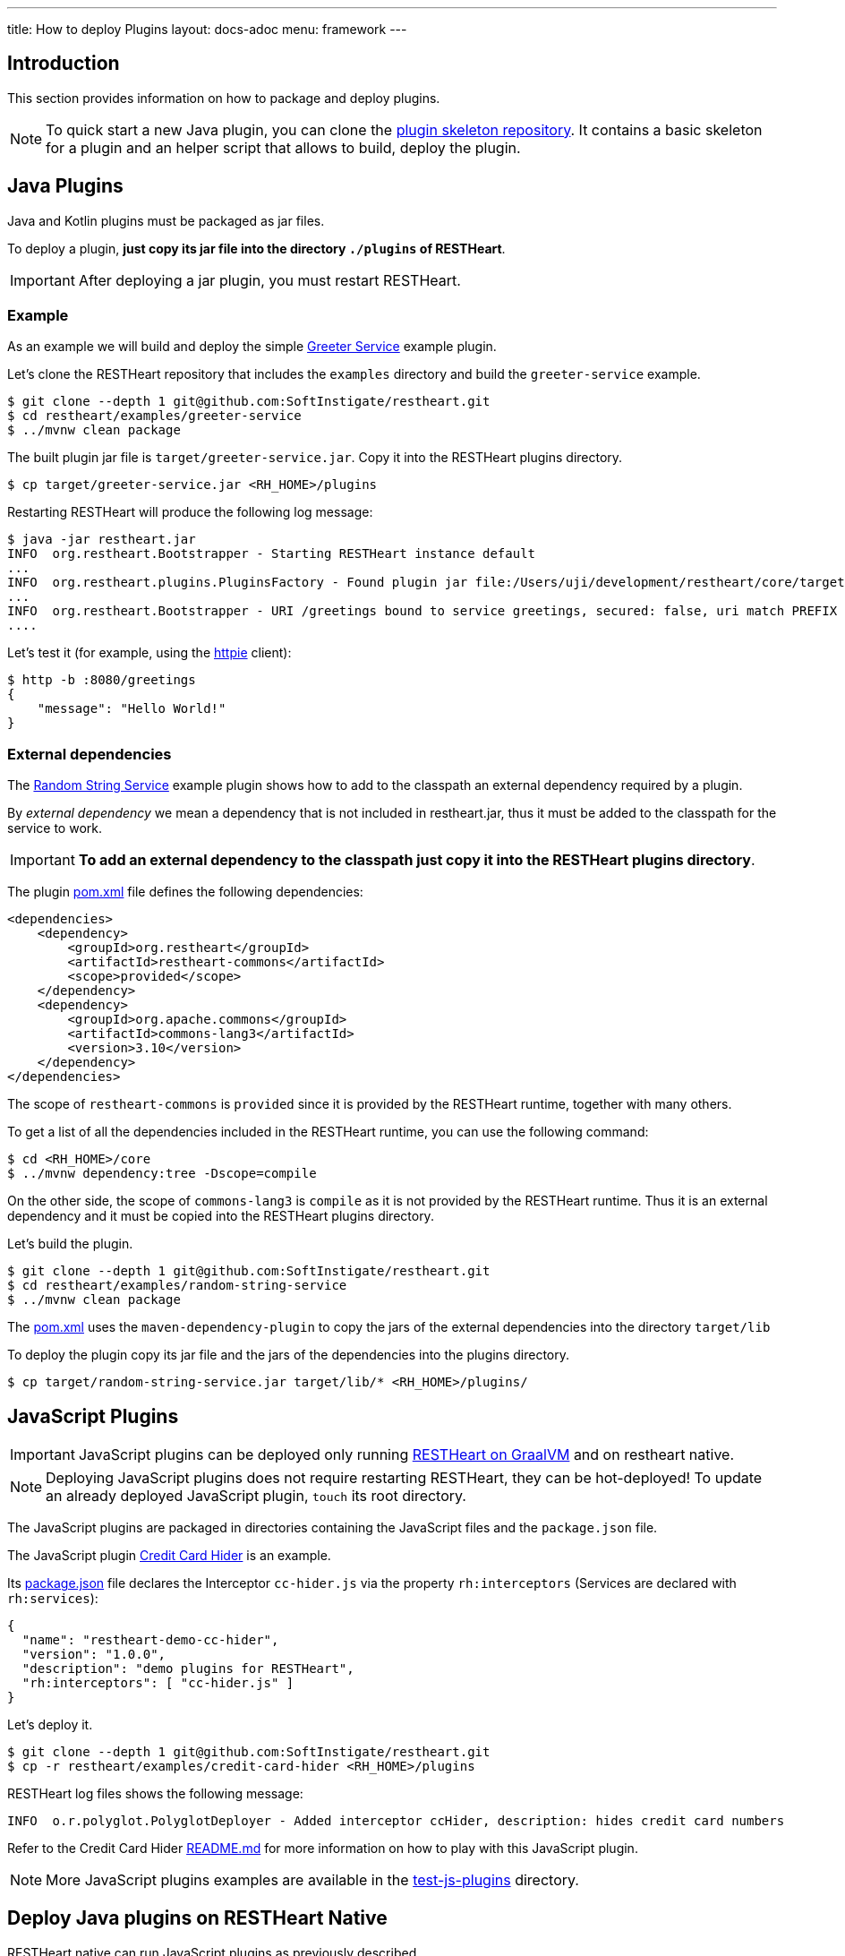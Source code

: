 ---
title: How to deploy Plugins
layout: docs-adoc
menu: framework
---

== Introduction

This section provides information on how to package and deploy plugins.

NOTE: To quick start a new Java plugin, you can clone the link:https://github.com/SoftInstigate/restheart-plugin-skeleton[plugin skeleton repository]. It contains a basic skeleton for a plugin and an helper script that allows to build, deploy the plugin.

== Java Plugins

Java and Kotlin plugins must be packaged as jar files.

To deploy a plugin, *just copy its jar file into the directory `./plugins` of RESTHeart*.

IMPORTANT: After deploying a jar plugin, you must restart RESTHeart.

=== Example

As an example we will build and deploy the simple link:https://github.com/SoftInstigate/restheart/tree/master/examples/greeter-service[Greeter Service] example plugin.

Let's clone the RESTHeart repository that includes the `examples` directory and build the `greeter-service` example.

[source,bash]
----
$ git clone --depth 1 git@github.com:SoftInstigate/restheart.git
$ cd restheart/examples/greeter-service
$ ../mvnw clean package
----

The built plugin jar file is `target/greeter-service.jar`. Copy it into the RESTHeart plugins directory.

[source,bash]
$ cp target/greeter-service.jar <RH_HOME>/plugins

Restarting RESTHeart will produce the following log message:

[source,bash]
----
$ java -jar restheart.jar
INFO  org.restheart.Bootstrapper - Starting RESTHeart instance default
...
INFO  org.restheart.plugins.PluginsFactory - Found plugin jar file:/Users/uji/development/restheart/core/target/plugins/greeter-service.jar
...
INFO  org.restheart.Bootstrapper - URI /greetings bound to service greetings, secured: false, uri match PREFIX
....
----

Let's test it (for example, using the link:https://httpie.io[httpie] client):

[source,bash]
----
$ http -b :8080/greetings
{
    "message": "Hello World!"
}
----

=== External dependencies

The link:https://github.com/SoftInstigate/restheart/tree/master/examples/random-string-service[Random String Service] example plugin shows how to add to the classpath an external dependency required by a plugin.

By _external dependency_ we mean a dependency that is not included in restheart.jar, thus it must be added to the classpath for the service to work.

IMPORTANT: *To add an external dependency to the classpath just copy it into the RESTHeart plugins directory*.

The plugin link:https://github.com/SoftInstigate/restheart/blob/master/examples/random-string-service/pom.xml[pom.xml] file defines the following dependencies:

[source,xml]
----
<dependencies>
    <dependency>
        <groupId>org.restheart</groupId>
        <artifactId>restheart-commons</artifactId>
        <scope>provided</scope>
    </dependency>
    <dependency>
        <groupId>org.apache.commons</groupId>
        <artifactId>commons-lang3</artifactId>
        <version>3.10</version>
    </dependency>
</dependencies>
----

The scope of `restheart-commons` is `provided` since it is provided by the RESTHeart runtime, together with many others.

To get a list of all the dependencies included in the RESTHeart runtime, you can use the following command:

[source,bash]
----
$ cd <RH_HOME>/core
$ ../mvnw dependency:tree -Dscope=compile
----

On the other side, the scope of `commons-lang3` is `compile` as it is not provided by the RESTHeart runtime. Thus it is an external dependency and it must be copied into the RESTHeart plugins directory.

Let's build the plugin.

[source,bash]
----
$ git clone --depth 1 git@github.com:SoftInstigate/restheart.git
$ cd restheart/examples/random-string-service
$ ../mvnw clean package
----

The link:https://github.com/SoftInstigate/restheart/blob/master/examples/random-string-service/pom.xml[pom.xml] uses the `maven-dependency-plugin` to copy the jars of the external dependencies into the directory `target/lib`

To deploy the plugin copy its jar file and the jars of the dependencies into the plugins directory.

[source,bash]
$ cp target/random-string-service.jar target/lib/* <RH_HOME>/plugins/

== JavaScript Plugins

IMPORTANT: JavaScript plugins can be deployed only running link:/docs/graalvm/#run-restheart-with-graalvm[RESTHeart on GraalVM] and on restheart native.

NOTE: Deploying JavaScript plugins does not require restarting RESTHeart, they can be hot-deployed! To update an already deployed JavaScript plugin,  `touch` its root directory.

The JavaScript plugins are packaged in directories containing the JavaScript files and the `package.json` file.

The JavaScript plugin link:https://github.com/SoftInstigate/restheart/blob/master/examples/credit-card-hider/README.md[Credit Card Hider] is an example.

Its link:https://github.com/SoftInstigate/restheart/blob/master/examples/credit-card-hider/package.json[package.json] file declares the Interceptor `cc-hider.js` via the property `rh:interceptors` (Services are declared with `rh:services`):

[source,json]
----
{
  "name": "restheart-demo-cc-hider",
  "version": "1.0.0",
  "description": "demo plugins for RESTHeart",
  "rh:interceptors": [ "cc-hider.js" ]
}
----

Let's deploy it.

[source,bash]
----
$ git clone --depth 1 git@github.com:SoftInstigate/restheart.git
$ cp -r restheart/examples/credit-card-hider <RH_HOME>/plugins
----

RESTHeart log files shows the following message:

[source,bash]
----
INFO  o.r.polyglot.PolyglotDeployer - Added interceptor ccHider, description: hides credit card numbers
----

Refer to the Credit Card Hider link:https://github.com/SoftInstigate/restheart/blob/master/examples/credit-card-hider/README.md[README.md] for more information on how to play with this JavaScript plugin.

NOTE: More JavaScript plugins examples are available in the link:https://github.com/SoftInstigate/restheart/tree/master/polyglot/src/test/resources/test-js-plugins[test-js-plugins] directory.

== Deploy Java plugins on RESTHeart Native

RESTHeart native can run JavaScript plugins as previously described.

However *you cannot deploy Java plugins in RESTHeart native by merely copying jars file into the plugins directory* (this will be allowed in the future).

In order to use Java plugins on RESTHeart native you must build them as native image together with RESTHeart.

The repository link:https://github.com/SoftInstigate/restheart-plugin-skeleton[restheart-plugin-skeleton] defines a skeleton project for Java plugins. Its link:https://github.com/SoftInstigate/restheart-plugin-skeleton/blob/master/pom.xml[pom.xml] maven file defines the `native` profile that uses the `native-maven-plugin` to build the native image, defining the required dependencies.

Fork the repository

[source,bash]
----
$ git clone git@github.com:SoftInstigate/restheart-plugin-skeleton.git
$ cd restheart-plugin-skeleton
----

Make sure you are using GraalVM.

[source,bash]
----
$ java -version
openjdk version "17.0.3" 2022-04-19
OpenJDK Runtime Environment Temurin-17.0.3+7 (build 17.0.3+7)
OpenJDK 64-Bit Server VM Temurin-17.0.3+7 (build 17.0.3+7, mixed mode, sharing)
----

Make sure you have `native-image` and `graalvm.js` installed.

[source,bash]
----
$ gu install native-image
$ gu install graalvm.js
----

Build it.

[source,bash]
----
$ ./mvnw clean package -Pnative
----
